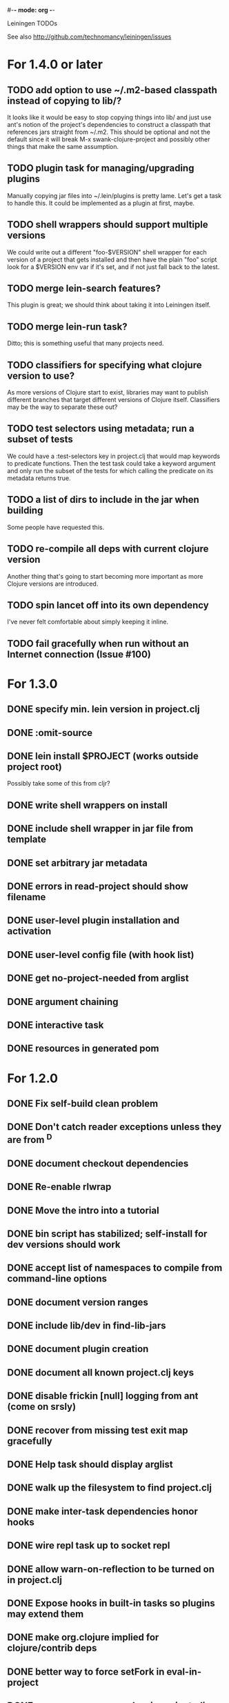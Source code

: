 #-*- mode: org -*-
#+startup: overview
#+startup: hidestars
#+TODO: TODO | INPROGRESS | DONE

Leiningen TODOs

See also http://github.com/technomancy/leiningen/issues

* For 1.4.0 or later
** TODO add option to use ~/.m2-based classpath instead of copying to lib/?
   It looks like it would be easy to stop copying things into lib/ and
   just use ant's notion of the project's dependencies to construct a
   classpath that references jars straight from ~/.m2. This should be
   optional and not the default since it will break M-x swank-clojure-project
   and possibly other things that make the same assumption.
** TODO plugin task for managing/upgrading plugins
   Manually copying jar files into ~/.lein/plugins is pretty
   lame. Let's get a task to handle this. It could be implemented as a
   plugin at first, maybe.
** TODO shell wrappers should support multiple versions
   We could write out a different "foo-$VERSION" shell wrapper for each
   version of a project that gets installed and then have the plain
   "foo" script look for a $VERSION env var if it's set, and if not
   just fall back to the latest.
** TODO merge lein-search features?
   This plugin is great; we should think about taking it into
   Leiningen itself.
** TODO merge lein-run task?
   Ditto; this is something useful that many projects need.
** TODO classifiers for specifying what clojure version to use?
   As more versions of Clojure start to exist, libraries may want to
   publish different branches that target different versions of
   Clojure itself. Classifiers may be the way to separate these out?
** TODO test selectors using metadata; run a subset of tests
   We could have a :test-selectors key in project.clj that would map
   keywords to predicate functions. Then the test task could take a
   keyword argument and only run the subset of the tests for which
   calling the predicate on its metadata returns true.
** TODO a list of dirs to include in the jar when building
   Some people have requested this.
** TODO re-compile all deps with current clojure version
   Another thing that's going to start becoming more important as more
   Clojure versions are introduced.
** TODO spin lancet off into its own dependency
   I've never felt comfortable about simply keeping it inline.
** TODO fail gracefully when run without an Internet connection (Issue #100)
* For 1.3.0
** DONE specify min. lein version in project.clj
** DONE :omit-source
** DONE lein install $PROJECT (works outside project root)
   Possibly take some of this from cljr?
** DONE write shell wrappers on install
** DONE include shell wrapper in jar file from template
** DONE set arbitrary jar metadata
** DONE errors in read-project should show filename
** DONE user-level plugin installation and activation
** DONE user-level config file (with hook list)
** DONE get no-project-needed from arglist
** DONE argument chaining
** DONE interactive task
** DONE resources in generated pom
* For 1.2.0
** DONE Fix self-build clean problem
** DONE Don't catch reader exceptions unless they are from ^D
** DONE document checkout dependencies
** DONE Re-enable rlwrap
** DONE Move the intro into a tutorial
** DONE bin script has stabilized; self-install for dev versions should work
** DONE accept list of namespaces to compile from command-line options
** DONE document version ranges
** DONE include lib/dev in find-lib-jars
** DONE document plugin creation
** DONE document all known project.clj keys
** DONE disable frickin [null] logging from ant (come on srsly)
** DONE recover from missing test exit map gracefully
** DONE Help task should display arglist
** DONE walk up the filesystem to find project.clj
** DONE make inter-task dependencies honor hooks
** DONE wire repl task up to socket repl
** DONE allow *warn-on-reflection* to be turned on in project.clj
** DONE Expose hooks in built-in tasks so plugins may extend them
** DONE make org.clojure implied for clojure/contrib deps
** DONE better way to force setFork in eval-in-project
** DONE rename :namespaces key in project.clj
** DONE include version in jar filenames
** DONE classpath task to just print configured classpath
** DONE move repl task from shell script to clojure code
* For 1.1.0
** DONE upgrade task (patch submitted)
** DONE doc generation (autodoc plugin)
* For 1.0
** DONE Remove install task dependency on having Maven installed       :Phil:
** DONE Use -Xbootclasspath where possible                              :Dan:
** DONE Don't write manifest, pom, etc. to disk when jarring           :Dan:
** DONE Don't put uberjar in ~/.m2                                     :Phil:
** DONE Perform compilation in either a subprocess or with a separate classloader
** DONE Allow test task to take namespaces as an argument
** DONE Fix eval-in-project to let plugins pass in extra args
** DONE Resources directory added to classpath (for properties, etc)
* Plugin ideas
** metrics
*** LOC
*** complexity
*** time logs
* Git-aware dependencies (experimental back-burner idea)
  Talking with Rich after Emerging Langs day 1
  Problem: you can pull in two versions of the same library
  transitively without realizing it if people fork on clojars. How do
  we detect this problem and de-dupe?
** What if artifacts could be correlated with the git rev that produced them?
** They have repository and sha1 metadata in their pom (but no history tree)
** Cross-correlate with a separate revision metadata store?
